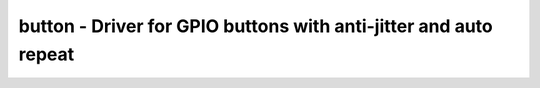 .. _button:

button - Driver for GPIO buttons with anti-jitter and auto repeat
=================================================================

.. doxygengroup:: button
   :members:

